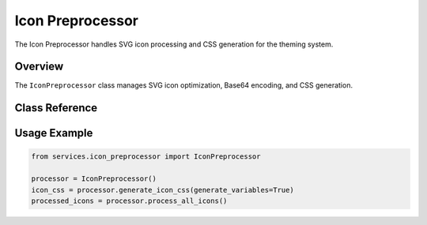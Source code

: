 Icon Preprocessor
=================

.. py:module:: services.icon_preprocessor

The Icon Preprocessor handles SVG icon processing and CSS generation for the theming system.

Overview
--------

The ``IconPreprocessor`` class manages SVG icon optimization, Base64 encoding, and CSS generation.

Class Reference
---------------

.. py:class:: IconPreprocessor

   SVG icon processing engine for theme integration.

   .. py:method:: generate_icon_css(generate_variables: bool = False) -> str

      Generate CSS for all processed icons.

      :param generate_variables: Whether to include CSS variables
      :returns: Generated icon CSS content
      :rtype: str

   .. py:method:: process_all_icons() -> Dict[str, str]

      Process all SVG icons and return processed content.

      :returns: Dictionary mapping icon names to processed SVG content
      :rtype: Dict[str, str]

Usage Example
-------------

.. code-block:: python

   from services.icon_preprocessor import IconPreprocessor
   
   processor = IconPreprocessor()
   icon_css = processor.generate_icon_css(generate_variables=True)
   processed_icons = processor.process_all_icons()
